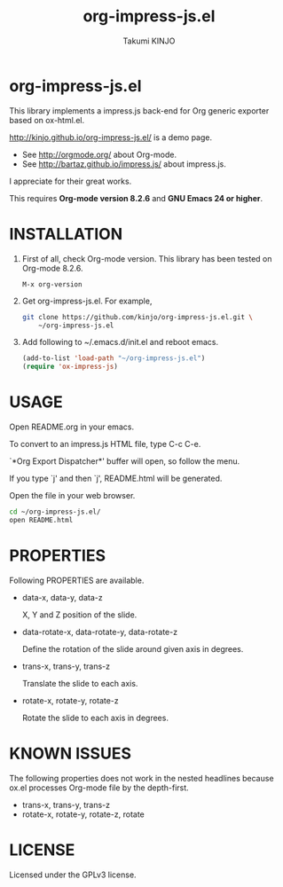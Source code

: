 #+TITLE: org-impress-js.el
#+AUTHOR: Takumi KINJO
#+OPTIONS: num:nil
#+IMPRESSJS_STYLE: http://kinjo.github.io/org-impress-js.el/resources/css/impress-demo.css
#+IMPRESSJS_SRC: http://kinjo.github.io/org-impress-js.el/resources/js/impress.js
#+HTML_HEAD: <link rel="stylesheet" href="http://kinjo.github.io/org-impress-js.el/resources/css/mystyle.css" type="text/css" />
* org-impress-js.el
  :PROPERTIES:
  :rotate-y: 51
  :trans-x:  1000
  :trans-z:  500
  :END:

  This library implements a impress.js back-end for Org
  generic exporter based on ox-html.el.

  http://kinjo.github.io/org-impress-js.el/ is a demo page.

  * See http://orgmode.org/ about Org-mode.
  * See http://bartaz.github.io/impress.js/ about impress.js.

  I appreciate for their great works.

  This requires *Org-mode version 8.2.6* and *GNU Emacs 24 or higher*.

* INSTALLATION
  :PROPERTIES:
  :rotate-y: 51
  :trans-x:  1000
  :trans-z:  500
  :END:

  1) First of all, check Org-mode version.
     This library has been tested on Org-mode 8.2.6.
     #+BEGIN_SRC text
       M-x org-version
     #+END_SRC

  2) Get org-impress-js.el. For example,
     #+BEGIN_SRC sh
       git clone https://github.com/kinjo/org-impress-js.el.git \
           ~/org-impress-js.el
     #+END_SRC

  3) Add following to ~/.emacs.d/init.el and reboot emacs.
     #+BEGIN_SRC emacs-lisp
       (add-to-list 'load-path "~/org-impress-js.el")
       (require 'ox-impress-js)
     #+END_SRC
* USAGE
  :PROPERTIES:
  :rotate-y: 51
  :trans-x:  1000
  :trans-z:  500
  :END:

  Open README.org in your emacs.

  To convert to an impress.js HTML file, type C-c C-e.

  `*Org Export Dispatcher*' buffer will open, so follow the menu.

  If you type `j' and then `j', README.html will be generated.

  Open the file in your web browser.

  #+BEGIN_SRC sh
    cd ~/org-impress-js.el/
    open README.html
  #+END_SRC

* PROPERTIES
  :PROPERTIES:
  :rotate-y: 51
  :trans-x:  1000
  :trans-z:  500
  :END:

  Following PROPERTIES are available.

  * data-x, data-y, data-z

    X, Y and Z position of the slide.

  * data-rotate-x, data-rotate-y, data-rotate-z

    Define the rotation of the slide around given axis in degrees.

  * trans-x, trans-y, trans-z

    Translate the slide to each axis.

  * rotate-x, rotate-y, rotate-z

    Rotate the slide to each axis in degrees.

* KNOWN ISSUES
  :PROPERTIES:
  :rotate-y: 51
  :trans-x:  1000
  :trans-z:  500
  :END:

  The following properties does not work in the nested headlines
  because ox.el processes Org-mode file by the depth-first.

  * trans-x, trans-y, trans-z
  * rotate-x, rotate-y, rotate-z, rotate

* LICENSE
  :PROPERTIES:
  :rotate-y: 51
  :trans-x:  1000
  :trans-z:  500
  :END:

  Licensed under the GPLv3 license.
